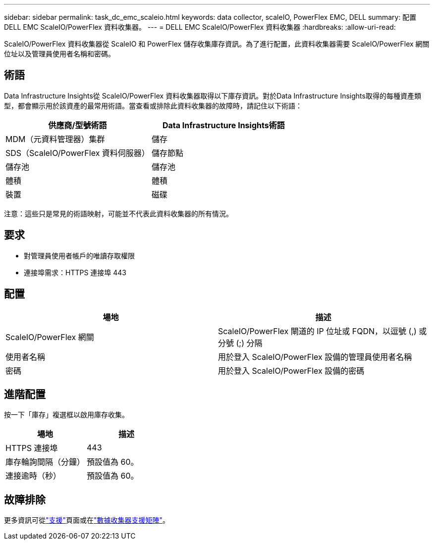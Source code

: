 ---
sidebar: sidebar 
permalink: task_dc_emc_scaleio.html 
keywords: data collector, scaleIO, PowerFlex EMC, DELL 
summary: 配置 DELL EMC ScaleIO/PowerFlex 資料收集器。 
---
= DELL EMC ScaleIO/PowerFlex 資料收集器
:hardbreaks:
:allow-uri-read: 


[role="lead"]
ScaleIO/PowerFlex 資料收集器從 ScaleIO 和 PowerFlex 儲存收集庫存資訊。為了進行配置，此資料收集器需要 ScaleIO/PowerFlex 網關位址以及管理員使用者名稱和密碼。



== 術語

Data Infrastructure Insights從 ScaleIO/PowerFlex 資料收集器取得以下庫存資訊。對於Data Infrastructure Insights取得的每種資產類型，都會顯示用於該資產的最常用術語。當查看或排除此資料收集器的故障時，請記住以下術語：

[cols="2*"]
|===
| 供應商/型號術語 | Data Infrastructure Insights術語 


| MDM（元資料管理器）集群 | 儲存 


| SDS（​​ScaleIO/PowerFlex 資料伺服器） | 儲存節點 


| 儲存池 | 儲存池 


| 體積 | 體積 


| 裝置 | 磁碟 
|===
注意：這些只是常見的術語映射，可能並不代表此資料收集器的所有情況。



== 要求

* 對管理員使用者帳戶的唯讀存取權限
* 連接埠需求：HTTPS 連接埠 443




== 配置

[cols="2*"]
|===
| 場地 | 描述 


| ScaleIO/PowerFlex 網關 | ScaleIO/PowerFlex 閘道的 IP 位址或 FQDN，以逗號 (,) 或分號 (;) 分隔 


| 使用者名稱 | 用於登入 ScaleIO/PowerFlex 設備的管理員使用者名稱 


| 密碼 | 用於登入 ScaleIO/PowerFlex 設備的密碼 
|===


== 進階配置

按一下「庫存」複選框以啟用庫存收集。

[cols="2*"]
|===
| 場地 | 描述 


| HTTPS 連接埠 | 443 


| 庫存輪詢間隔（分鐘） | 預設值為 60。 


| 連接逾時（秒） | 預設值為 60。 
|===


== 故障排除

更多資訊可從link:concept_requesting_support.html["支援"]頁面或在link:reference_data_collector_support_matrix.html["數據收集器支援矩陣"]。
